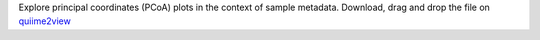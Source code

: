 Explore principal coordinates (PCoA) plots in the context of sample metadata.
Download, drag and drop the file on `quiime2view <https://view.qiime2.org/>`_
